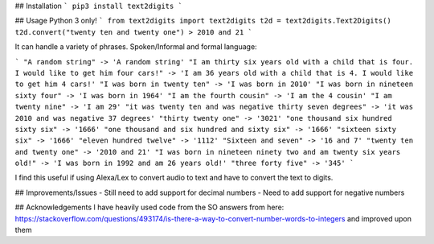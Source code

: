 ## Installation
```
pip3 install text2digits
```

## Usage
Python 3 only!
```
from text2digits import text2digits
t2d = text2digits.Text2Digits()
t2d.convert("twenty ten and twenty one")
> 2010 and 21
```

It can handle a variety of phrases. Spoken/Informal and formal language:

```
"A random string" -> 'A random string'
"I am thirty six years old with a child that is four. I would like to get him four cars!" -> 'I am 36 years old with a child that is 4. I would like to get him 4 cars!'
"I was born in twenty ten" -> 'I was born in 2010'
"I was born in nineteen sixty four" -> 'I was born in 1964'
"I am the fourth cousin" -> 'I am the 4 cousin'
"I am twenty nine" -> 'I am 29'
"it was twenty ten and was negative thirty seven degrees" -> 'it was 2010 and was negative 37 degrees'
"thirty twenty one" -> '3021'
"one thousand six hundred sixty six" -> '1666'
"one thousand and six hundred and sixty six" -> '1666'
"sixteen sixty six" -> '1666'
"eleven hundred twelve" -> '1112'
"Sixteen and seven" -> '16 and 7'
"twenty ten and twenty one" -> '2010 and 21'
"I was born in nineteen ninety two and am twenty six years old!" -> 'I was born in 1992 and am 26 years old!'
"three forty five" -> '345'
```

I find this useful if using Alexa/Lex to convert audio to text and have to convert the text to digits.

## Improvements/Issues
- Still need to add support for decimal numbers
- Need to add support for negative numbers

## Acknowledgements
I have heavily used code from the SO answers from here: https://stackoverflow.com/questions/493174/is-there-a-way-to-convert-number-words-to-integers
and improved upon them

